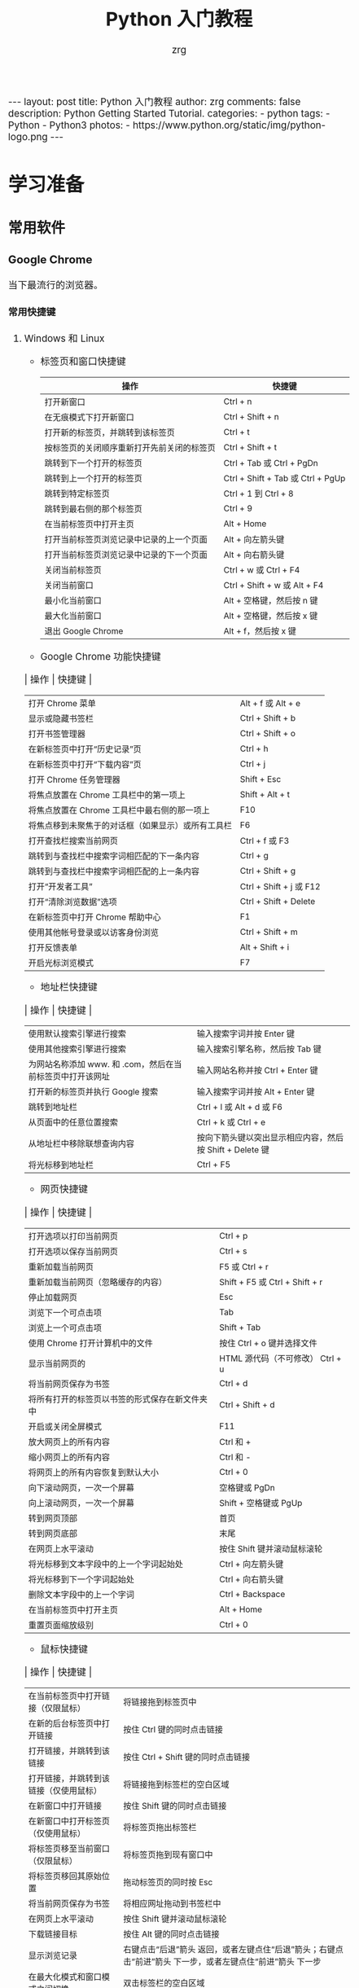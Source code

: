 #+TITLE:     Python 入门教程
#+AUTHOR:    zrg
#+EMAIL:     zrg1390556487@gmail.com
#+LANGUAGE:  cn
#+OPTIONS:   H:6 num:t toc:nil \n:nil @:t ::t |:t ^:nil -:t f:t *:t <:t
#+OPTIONS:   TeX:t LaTeX:t skip:nil d:nil todo:t pri:nil tags:not-in-toc
#+INFOJS_OPT: view:plain toc:t ltoc:t mouse:underline buttons:0 path:http://202.203.132.245/~20121156044/.org-info.js />
#+HTML_HEAD: <link rel="stylesheet" type="text/css" href="http://202.203.132.245/~20121156044/.org-manual.css" />
#+EXPORT_SELECT_TAGS: export
#+HTML_HEAD_EXTRA: <style>body {font-size:14pt} code {font-weight:bold;font-size:100%; color:darkblue}</style>
#+EXPORT_EXCLUDE_TAGS: noexport
#+LINK_UP:   
#+LINK_HOME: 
#+XSLT: 

#+BEGIN_EXPORT HTML
---
layout: post
title: Python 入门教程
author: zrg
comments: false
description: Python Getting Started Tutorial.
categories:
- python
tags:
- Python
- Python3
photos:
- https://www.python.org/static/img/python-logo.png
---
#+END_EXPORT

* 学习准备
** 常用软件
*** Google Chrome
    当下最流行的浏览器。
**** 常用快捷键
   1. Windows 和 Linux
      - 标签页和窗口快捷键 
       | 操作                                       | 快捷键                            |
       |--------------------------------------------+-----------------------------------|
       | 打开新窗口                                 | Ctrl + n                          |
       | 在无痕模式下打开新窗口                     | Ctrl + Shift + n                  |
       | 打开新的标签页，并跳转到该标签页           | Ctrl + t                          |
       | 按标签页的关闭顺序重新打开先前关闭的标签页 | Ctrl + Shift + t                  |
       | 跳转到下一个打开的标签页                   | Ctrl + Tab 或 Ctrl + PgDn         |
       | 跳转到上一个打开的标签页                   | Ctrl + Shift + Tab 或 Ctrl + PgUp |
       | 跳转到特定标签页                           | Ctrl + 1 到 Ctrl + 8              |
       | 跳转到最右侧的那个标签页                   | Ctrl + 9                          |
       | 在当前标签页中打开主页                     | Alt + Home                        |
       | 打开当前标签页浏览记录中记录的上一个页面   | Alt + 向左箭头键                  |
       | 打开当前标签页浏览记录中记录的下一个页面   | Alt + 向右箭头键                  |
       | 关闭当前标签页                             | Ctrl + w 或 Ctrl + F4             |
       | 关闭当前窗口                               | Ctrl + Shift + w 或 Alt + F4      |
       | 最小化当前窗口                             | Alt + 空格键，然后按 n 键         |
       | 最大化当前窗口                             | Alt + 空格键，然后按 x 键         |
       | 退出 Google Chrome                         | Alt + f，然后按 x 键              |
      - Google Chrome 功能快捷键
	| 操作                                               | 快捷键                  |
	|----------------------------------------------------+-------------------------|
	| 打开 Chrome 菜单                                   | Alt + f 或 Alt + e      |
	| 显示或隐藏书签栏                                   | Ctrl + Shift + b        |
	| 打开书签管理器                                     | Ctrl + Shift + o        |
	| 在新标签页中打开“历史记录”页                       | Ctrl + h                |
	| 在新标签页中打开“下载内容”页                       | Ctrl + j                |
	| 打开 Chrome 任务管理器                             | Shift + Esc             |
	| 将焦点放置在 Chrome 工具栏中的第一项上             | Shift + Alt + t         |
	| 将焦点放置在 Chrome 工具栏中最右侧的那一项上       | F10                     |
	| 将焦点移到未聚焦于的对话框（如果显示）或所有工具栏 | F6                      |
	| 打开查找栏搜索当前网页                             | Ctrl + f 或 F3          |
	| 跳转到与查找栏中搜索字词相匹配的下一条内容         | Ctrl + g                |
	| 跳转到与查找栏中搜索字词相匹配的上一条内容         | Ctrl + Shift + g        |
	| 打开“开发者工具”                                   | Ctrl + Shift + j 或 F12 |
	| 打开“清除浏览数据”选项                             | Ctrl + Shift + Delete   |
	| 在新标签页中打开 Chrome 帮助中心                   | F1                      |
	| 使用其他帐号登录或以访客身份浏览                   | Ctrl + Shift + m        |
	| 打开反馈表单                                       | Alt + Shift + i         |
	| 开启光标浏览模式                                   | F7                      |
      - 地址栏快捷键
	| 操作                                                      | 快捷键                                                   |
	|-----------------------------------------------------------+----------------------------------------------------------|
	| 使用默认搜索引擎进行搜索                                  | 输入搜索字词并按 Enter 键                                |
	| 使用其他搜索引擎进行搜索                                  | 输入搜索引擎名称，然后按 Tab 键                          |
	| 为网站名称添加 www. 和 .com，然后在当前标签页中打开该网址 | 输入网站名称并按 Ctrl + Enter 键                         |
	| 打开新的标签页并执行  Google 搜索                         | 输入搜索字词并按 Alt + Enter 键                          |
	| 跳转到地址栏                                              | Ctrl + l 或 Alt + d 或 F6                                |
	| 从页面中的任意位置搜索                                    | Ctrl + k 或 Ctrl + e                                     |
	| 从地址栏中移除联想查询内容                                | 按向下箭头键以突出显示相应内容，然后按 Shift + Delete 键 |
	| 将光标移到地址栏                                          | Ctrl + F5                                                |
      - 网页快捷键
	| 操作                                           | 快捷键                                  |
	|------------------------------------------------+-----------------------------------------|
	| 打开选项以打印当前网页                         | Ctrl + p                                |
	| 打开选项以保存当前网页                         | Ctrl + s                                |
	| 重新加载当前网页                               | F5 或 Ctrl + r                          |
	| 重新加载当前网页（忽略缓存的内容）             | Shift + F5 或 Ctrl + Shift + r          |
	| 停止加载网页                                   | Esc                                     |
	| 浏览下一个可点击项                             | Tab                                     |
	| 浏览上一个可点击项                             | Shift + Tab                             |
	| 使用 Chrome 打开计算机中的文件                 | 按住 Ctrl + o 键并选择文件              |
	| 显示当前网页的                                 | HTML 源代码（不可修改）	Ctrl + u |
	| 将当前网页保存为书签                           | Ctrl + d                                |
	| 将所有打开的标签页以书签的形式保存在新文件夹中 | Ctrl + Shift + d                        |
	| 开启或关闭全屏模式                             | F11                                     |
	| 放大网页上的所有内容                           | Ctrl 和 +                               |
	| 缩小网页上的所有内容                           | Ctrl 和 -                               |
	| 将网页上的所有内容恢复到默认大小               | Ctrl + 0                                |
	| 向下滚动网页，一次一个屏幕                     | 空格键或 PgDn                           |
	| 向上滚动网页，一次一个屏幕                     | Shift + 空格键或 PgUp                   |
	| 转到网页顶部                                   | 首页                                    |
	| 转到网页底部                                   | 末尾                                    |
	| 在网页上水平滚动                               | 按住 Shift 键并滚动鼠标滚轮             |
	| 将光标移到文本字段中的上一个字词起始处         | Ctrl + 向左箭头键                       |
	| 将光标移到下一个字词起始处                     | Ctrl + 向右箭头键                       |
	| 删除文本字段中的上一个字词                     | Ctrl + Backspace                        |
	| 在当前标签页中打开主页                         | Alt + Home                              |
	| 重置页面缩放级别                               | Ctrl + 0                                |
      - 鼠标快捷键
	| 操作                                   | 快捷键                                                                                                      |
	|----------------------------------------+-------------------------------------------------------------------------------------------------------------|
	| 在当前标签页中打开链接（仅限鼠标）     | 将链接拖到标签页中                                                                                          |
	| 在新的后台标签页中打开链接             | 按住 Ctrl 键的同时点击链接                                                                                  |
	| 打开链接，并跳转到该链接               | 按住 Ctrl + Shift 键的同时点击链接                                                                          |
	| 打开链接，并跳转到该链接（仅使用鼠标） | 将链接拖到标签栏的空白区域                                                                                  |
	| 在新窗口中打开链接                     | 按住 Shift 键的同时点击链接                                                                                 |
	| 在新窗口中打开标签页（仅使用鼠标）     | 将标签页拖出标签栏                                                                                          |
	| 将标签页移至当前窗口（仅限鼠标）       | 将标签页拖到现有窗口中                                                                                      |
	| 将标签页移回其原始位置                 | 拖动标签页的同时按 Esc                                                                                      |
	| 将当前网页保存为书签                   | 将相应网址拖动到书签栏中                                                                                    |
	| 在网页上水平滚动                       | 按住 Shift 键并滚动鼠标滚轮                                                                                 |
	| 下载链接目标                           | 按住 Alt 键的同时点击链接                                                                                   |
	| 显示浏览记录                           | 右键点击“后退”箭头  返回，或者左键点住“后退”箭头；右键点击“前进”箭头  下一步，或者左键点住“前进”箭头 下一步 |
	| 在最大化模式和窗口模式之间切换         | 双击标签栏的空白区域                                                                                        |
	| 放大网页上的所有内容                   | 按住 Ctrl 键并向上滚动鼠标滚轮                                                                              |
	| 缩小网页上的所有内容                   | 按住 Ctrl 键并向下滚动鼠标滚轮                                                                              |
   2. Mac
      - 标签页和窗口快捷键
	| 操作                                       | 快捷键                  |
	|--------------------------------------------+-------------------------|
	| 打开新窗口                                 | ⌘ + n                   |
	| 在无痕模式下打开新窗口                     | ⌘ + Shift + n           |
	| 打开新的标签页，并跳转到该标签页           | ⌘ + t                   |
	| 按标签页的关闭顺序重新打开先前关闭的标签页 | ⌘ + Shift + t           |
	| 跳转到下一个打开的标签页                   | ⌘ + Option + 向右箭头键 |
	| 跳转到上一个打开的标签页                   | ⌘ + Option + 向左箭头键 |
	| 跳转到特定标签页                           | ⌘ + 1 到 ⌘ + 8          |
	| 跳转到最后一个标签页                       | ⌘ + 9                   |
	| 打开当前标签页浏览记录中记录的上一个页面   | ⌘ + [ 或 ⌘ + 向左箭头键 |
	| 打开当前标签页浏览记录中记录的下一个页面   | ⌘ + ] 或 ⌘ + 向右箭头键 |
	| 关闭当前的标签页或弹出式窗口               | ⌘ + w                   |
	| 关闭当前窗口                               | ⌘ + Shift + w           |
	| 最小化窗口                                 | ⌘ + m                   |
	| 隐藏 Google Chrome                         | ⌘ + h                   |
	| 退出 Google Chrome                         | ⌘ + q                   |
      - Google Chrome 功能快捷键
	| 操作                                                     | 快捷键                          |
	|----------------------------------------------------------+---------------------------------|
	| 显示或隐藏书签栏                                         | ⌘ + Shift + b                   |
	| 打开书签管理器                                           | ⌘ + Option + b                  |
	| 在新标签页中打开“设置”页                                 | ⌘ + ,                           |
	| 在新标签页中打开“历史记录”页                             | ⌘ + y                           |
	| 在新标签页中打开“下载内容”页                             | ⌘ + Shift + j                   |
	| 打开查找栏搜索当前网页                                   | ⌘ + f                           |
	| 跳转到与查找栏中搜索字词相匹配的下一条内容               | ⌘ + g                           |
	| 跳转到与查找栏中搜索字词相匹配的上一条内容               | ⌘ + Shift + g                   |
	| 打开查找栏后，搜索选定文本                               | ⌘ + e                           |
	| 打开“开发者工具”                                         | ⌘ + Option + i                  |
	| 打开“清除浏览数据”选项                                   | ⌘ + Shift + Delete              |
	| 使用另一帐号登录、以访客身份浏览，或者访问付款和密码信息 | ⌘ + Shift + m                   |
	| 跳转到主菜单栏                                           | Ctrl + F2                       |
	| 将焦点移到未聚焦于的对话框（如果显示）或所有工具栏       | ⌘ + Option + 向上箭头或向下箭头 |
	| 开启光标浏览模式                                         | F7                              |
      - 地址栏快捷键
	| 操作                                                       | 快捷键                                                                                                         |
	|------------------------------------------------------------+----------------------------------------------------------------------------------------------------------------|
	| <20>                                                       | <100>                                                                                                          |
	| 使用默认搜索引擎进行搜索                                   | 输入搜索字词并按 Enter 键                                                                                      |
	| 使用其他搜索引擎进行搜索                                   | 输入搜索引擎名称，然后按 Tab 键                                                                                |
	| 为网站名称添加  www. 和 .com，然后在当前标签页中打开该网址 | 输入网站名称并按 Ctrl + Enter 键                                                                               |
	| 为网站名称添加  www. 和 .com，然后在新标签页中打开该网址   | 输入网站名称并按 Ctrl + Shift + Enter 键                                                                       |
	| 在新的后台标签页中打开网站                                 | 输入网址并按 ⌘ + Enter 键                                                                                      |
	| 跳转到地址栏                                               | ⌘ + l                                                                                                          |
	| 从地址栏中移除联想查询内容                                 | 按向下箭头键以突出显示相应内容，然后按 Shift + fn + Delete 键；在笔记本电脑上按 Forward Delete 或 fn-Delete 键 |
	| 将光标移到地址栏                                           | Ctrl + F5                                                                                                      |
      - 网页快捷键
	| 操作                                           | 快捷键                  |
	|------------------------------------------------+-------------------------|
	| 打开选项以打印当前网页                         | ⌘ + p                   |
	| 打开选项以保存当前网页                         | ⌘ + s                   |
	| 打开“页面设置”对话框                           | ⌘ + Option + p          |
	| 重新加载当前网页（忽略缓存的内容）             | ⌘ + Shift + r           |
	| 停止加载网页                                   | Esc                     |
	| 浏览下一个可点击项                             | Tab                     |
	| 浏览上一个可点击项                             | Shift + Tab             |
	| 使用 Google Chrome 打开计算机中的文件          | 按住 ⌘ + o 键并选择文件 |
	| 显示当前网页的  HTML 源代码（不可修改）        | ⌘ + Option + u          |
	| 打开 JavaScript 控制台                         | ⌘ + Option + j          |
	| 将当前网页保存为书签                           | ⌘ + d                   |
	| 将所有打开的标签页以书签的形式保存在新文件夹中 | ⌘ + Shift + d           |
	| 开启或关闭全屏模式                             | ⌘ + Ctrl + f            |
	| 放大网页上的所有内容                           | ⌘ 和 +                  |
	| 缩小网页上的所有内容                           | ⌘ 和 -                  |
	| 将网页上的所有内容恢复到默认大小               | ⌘ + 0                   |
	| 向下滚动网页，一次一个屏幕                     | 空格键                  |
	| 向上滚动网页，一次一个屏幕                     | Shift + 空格键          |
	| 搜索网络                                       | ⌘ + Option + f          |
	| 将光标移到文本字段中的上一个字词起始处         | Option + 向左箭头键     |
	| 将光标移到文本字段中的上一个字词后面           | Option + 向右箭头键     |
	| 删除文本字段中的上一个字词                     | Option + Delete         |
	| 在当前标签页中打开主页                         | ⌘ + Shift + h           |
	| 重置页面缩放级别                               | Cmd + 0                 |
      - 鼠标快捷键
	| 操作                                   | 快捷键                                                                                                    |
	|----------------------------------------+-----------------------------------------------------------------------------------------------------------|
	| 在当前标签页中打开链接（仅限鼠标）     | 将链接拖到标签页中                                                                                        |
	| 在新的后台标签页中打开链接             | 按住 ⌘ 键的同时点击链接                                                                                   |
	| 打开链接，并跳转到该链接               | 按住 ⌘ + Shift 键的同时点击链接                                                                           |
	| 打开链接，并跳转到该链接（仅使用鼠标） | 将链接拖到标签栏的空白区域                                                                                |
	| 在新窗口中打开链接                     | 按住 Shift 键的同时点击链接                                                                               |
	| 在新窗口中打开标签页（仅使用鼠标）     | 将标签页拖出标签栏                                                                                        |
	| 将标签页移至当前窗口（仅限鼠标）       | 将标签页拖到现有窗口中                                                                                    |
	| 将标签页移回其原始位置                 | 拖动标签页的同时按 Esc                                                                                    |
	| 将当前网页保存为书签                   | 将相应网址拖动到书签栏中                                                                                  |
	| 下载链接目标                           | 按住 Option 键的同时点击链接                                                                              |
	| 显示浏览记录                           | 右键点击“后退”箭头 返回，或者左键点住“后退”箭头；右键点击“前进”箭头 下一步，或者左键点住“前进”箭头 下一步 |
	| 将窗口高度最大化                       | 双击标签栏的空白区域                                                                                      |
*** Cygwin
  Cygwin是一个可原生运行于Windows系统上的POSXI兼容环境。具体参见资料：[[https://zhuanlan.zhihu.com/p/56692626][Cygwin是什么]]  
*** IDE(Integrated Development Environment): PyCharm
* Python 简介
  1. Python 是一种解释型、面向对象、动态数据类型的高级程序设计语言。
  2. 官方宣布于 2020 年 1 月 1 日， 停止 Python 2 的更新。Python 2.7 被确定为最后一个 Python 2.x 版本。
  3. 特点
     - 易于学习、易于阅读、易于维护
     - 丰富的库，且是跨平台的，可移植
     - 可扩展
     - 可嵌入
  4. 官网：https://www.python.org/
  5. 基础教程参考：
     - [[https://www.w3school.com.cn/p.asp#python][w3school]]
     - [[https://www.runoob.com/python3/python3-tutorial.html][Python 3 菜鸟教程]]
  6. 入门练习：https://learnxinyminutes.com/docs/python/
* Python 环境搭建
** *Windows*
   1. 打开 Python 官网后，下载 Windows 版本的 Python 软件包，一般就下载 “Windows installer (64-bit)”。 
   2. 安装时，注意勾选 Add Python 3.x to PATH，安装完成后，可以通过按 Win+R 键，输入 cmd 调出命令提示符，输入 python 来验证。
      : // 查看 Python 版本
      : > python -V
   3. 菜单》打开IDLE(Python)
   4. 在 Windows 设置环境变量,在命令提示框中(cmd) : 输入
      : path=%path%;C:\Python 
      : // 按下"Enter"。
      : 注意: C:\Python 是Python的安装目录。
      //
      也可以参照 Python 3 菜鸟教程，通过右键点击"计算机"，然后点击"属性"来设置。
** *Unix & Linux* 
   1. 源码方式安装
      : # tar -zxvf Python-3.6.1.tgz
      : # cd Python-3.6.1
      : # ./configure
      : # make && make install
   2. 包管理工具安装
      - Debian/Ubuntu
	: $ sudo apt-get install python3
      - RedHat/CentOS
	: $ sudo yum install python3
      - Mac
	: $ brew install python3
   3. 环境变量配置
      - bash
	: $ vim ~/.bash_profile
	: PATH="$PATH:/usr/local/bin/python" 
      - zsh(Mac)
	: $ vim ~/.zshrc
	: PATH="/usr/local/bin/python:$PATH"
* Python 基本语法
** 基础语法
*** 编码
*** 标识符
*** 保留字
*** 注释
*** 语法格式
    1. 行与缩进
    2. 多行语句
    3. 同一行显示多条语句
    4. 空行
*** import 与 from...import
*** 命令行参数
** 基本数据类型
   Python3 中有六个标准的数据类型：
   - Number
   - String
   - List
   - Tuple
   - Set
   - Dictionary
   其中，不可变数据（3 个）：Number（数字）、String（字符串）、Tuple（元组）；可变数据（3 个）：List（列表）、Dictionary（字典）、Set（集合）。
*** Number
*** String
*** List
*** Tuple(元组)
*** Set(集合)
*** Dictionary
** 运算符
** 流程控制语句
** *迭代器与生成器*
** 函数
** Python 数据结构
** 模块
** 输入和输出
** 文件
** OS 模块
** Python 错误和异常
* Python 面向对象
** 什么是面向对象？
** 类和对象
** 方法重写
** 继承
** 命名空间/作用域
* Python 标准库
** OS 模块
** 文件通配符：glob 模块
** 命令行参数：以链表形式存储于 sys 模块的 argv 变量
** 正则匹配：re模块
** 数学：math 模块
** 网络通信模块：urllib
*** socket
*** smtplib
** 多线程：_thread 和 threading 模块
** datetime 模块
** 数据压缩：zlib，gzip，bz2，zipfile，和 tarfile 等模块
** 性能度量：timeit
** 测试模块：doctest模块
** XML
** JSON
* Python CGI 编程
* Python 数据库操作
** MySQL
*** mysql-connector 驱动
*** PyMySQL 驱动
** MongoDB
* Python 常见 Web 框架
** uWSGI
** Django
** Flask

